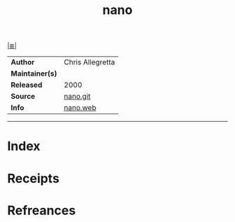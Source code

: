 # File           : cix-nano.org
# Created        : <2017-08-07 Mon 00:32:00 BST>
# Modified       : <2017-8-20 Sun 12:50:15 BST> sharlatan
# Author         : sharlatan
# Maintainer(s)  :
# Sinopsis       : An enhanced clone of the Pico text editor

#+OPTIONS: num:nil

[[file:../cix-main.org][|≣|]]
#+TITLE: nano
|-----------------+------------------|
| *Author*        | Chris Allegretta |
| *Maintainer(s)* |                  |
| *Released*      | 2000             |
| *Source*        | [[http://git.savannah.gnu.org/cgit/nano.git/log/][nano.git]]         |
| *Info*          | [[https://www.nano-editor.org/][nano.web]]         |
|-----------------+------------------|


-----
* Index
* Receipts
* Refreances

  # End of cix-nano.org
